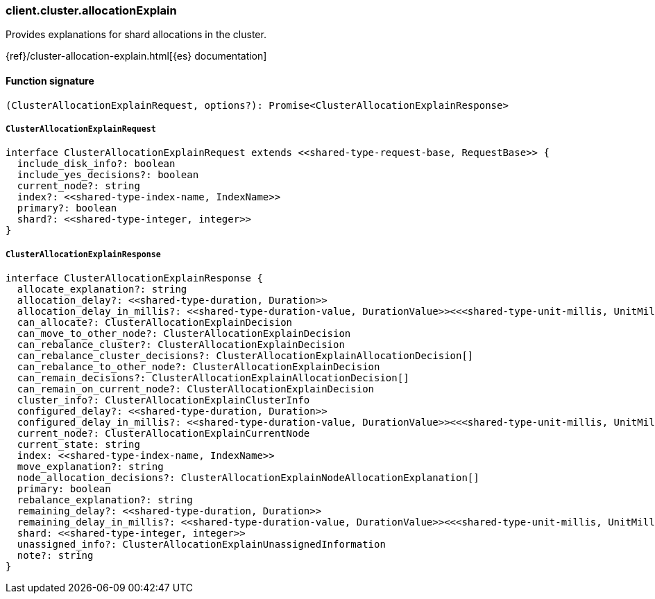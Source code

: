 [[reference-cluster-allocation_explain]]

////////
===========================================================================================================================
||                                                                                                                       ||
||                                                                                                                       ||
||                                                                                                                       ||
||        ██████╗ ███████╗ █████╗ ██████╗ ███╗   ███╗███████╗                                                            ||
||        ██╔══██╗██╔════╝██╔══██╗██╔══██╗████╗ ████║██╔════╝                                                            ||
||        ██████╔╝█████╗  ███████║██║  ██║██╔████╔██║█████╗                                                              ||
||        ██╔══██╗██╔══╝  ██╔══██║██║  ██║██║╚██╔╝██║██╔══╝                                                              ||
||        ██║  ██║███████╗██║  ██║██████╔╝██║ ╚═╝ ██║███████╗                                                            ||
||        ╚═╝  ╚═╝╚══════╝╚═╝  ╚═╝╚═════╝ ╚═╝     ╚═╝╚══════╝                                                            ||
||                                                                                                                       ||
||                                                                                                                       ||
||    This file is autogenerated, DO NOT send pull requests that changes this file directly.                             ||
||    You should update the script that does the generation, which can be found in:                                      ||
||    https://github.com/elastic/elastic-client-generator-js                                                             ||
||                                                                                                                       ||
||    You can run the script with the following command:                                                                 ||
||       npm run elasticsearch -- --version <version>                                                                    ||
||                                                                                                                       ||
||                                                                                                                       ||
||                                                                                                                       ||
===========================================================================================================================
////////

[discrete]
=== client.cluster.allocationExplain

Provides explanations for shard allocations in the cluster.

{ref}/cluster-allocation-explain.html[{es} documentation]

[discrete]
==== Function signature

[source,ts]
----
(ClusterAllocationExplainRequest, options?): Promise<ClusterAllocationExplainResponse>
----

[discrete]
===== `ClusterAllocationExplainRequest`

[source,ts]
----
interface ClusterAllocationExplainRequest extends <<shared-type-request-base, RequestBase>> {
  include_disk_info?: boolean
  include_yes_decisions?: boolean
  current_node?: string
  index?: <<shared-type-index-name, IndexName>>
  primary?: boolean
  shard?: <<shared-type-integer, integer>>
}
----

[discrete]
===== `ClusterAllocationExplainResponse`

[source,ts]
----
interface ClusterAllocationExplainResponse {
  allocate_explanation?: string
  allocation_delay?: <<shared-type-duration, Duration>>
  allocation_delay_in_millis?: <<shared-type-duration-value, DurationValue>><<<shared-type-unit-millis, UnitMillis>>>
  can_allocate?: ClusterAllocationExplainDecision
  can_move_to_other_node?: ClusterAllocationExplainDecision
  can_rebalance_cluster?: ClusterAllocationExplainDecision
  can_rebalance_cluster_decisions?: ClusterAllocationExplainAllocationDecision[]
  can_rebalance_to_other_node?: ClusterAllocationExplainDecision
  can_remain_decisions?: ClusterAllocationExplainAllocationDecision[]
  can_remain_on_current_node?: ClusterAllocationExplainDecision
  cluster_info?: ClusterAllocationExplainClusterInfo
  configured_delay?: <<shared-type-duration, Duration>>
  configured_delay_in_millis?: <<shared-type-duration-value, DurationValue>><<<shared-type-unit-millis, UnitMillis>>>
  current_node?: ClusterAllocationExplainCurrentNode
  current_state: string
  index: <<shared-type-index-name, IndexName>>
  move_explanation?: string
  node_allocation_decisions?: ClusterAllocationExplainNodeAllocationExplanation[]
  primary: boolean
  rebalance_explanation?: string
  remaining_delay?: <<shared-type-duration, Duration>>
  remaining_delay_in_millis?: <<shared-type-duration-value, DurationValue>><<<shared-type-unit-millis, UnitMillis>>>
  shard: <<shared-type-integer, integer>>
  unassigned_info?: ClusterAllocationExplainUnassignedInformation
  note?: string
}
----

